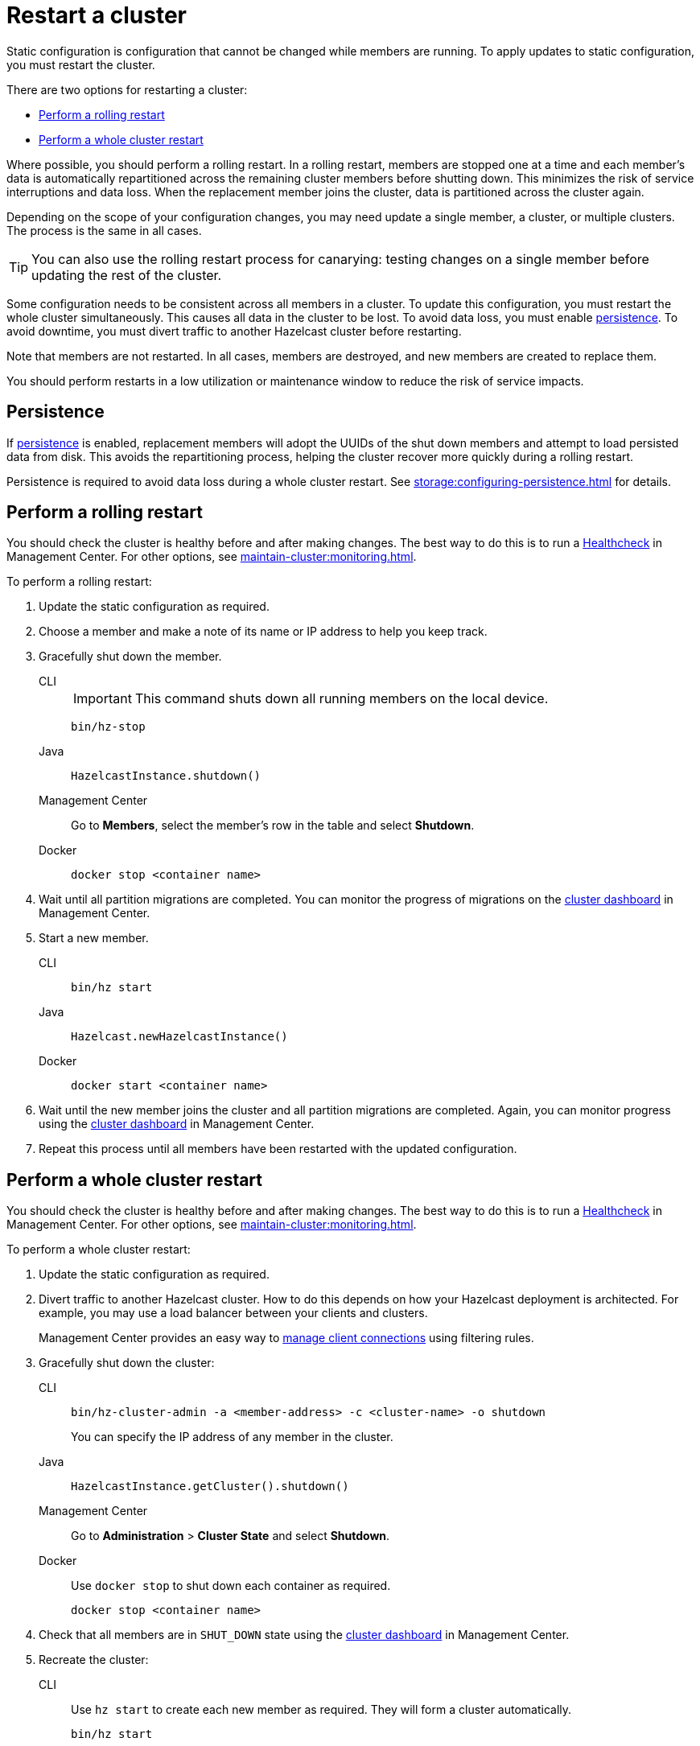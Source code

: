 = Restart a cluster
:description: Static configuration is configuration that cannot be changed while members are running. To apply updates to static configuration, you must restart the cluster.

{description}

There are two options for restarting a cluster:

* <<rolling>>
* <<whole>>

Where possible, you should perform a rolling restart. In a rolling restart, members are stopped one at a time and each member's data is automatically repartitioned across the remaining cluster members before shutting down. This minimizes the risk of service interruptions and data loss. When the replacement member joins the cluster, data is partitioned across the cluster again.

Depending on the scope of your configuration changes, you may need update a single member, a cluster, or multiple clusters. The process is the same in all cases.

TIP: You can also use the rolling restart process for canarying: testing changes on a single member before updating the rest of the cluster.

Some configuration needs to be consistent across all members in a cluster. To update this configuration, you must restart the whole cluster simultaneously. This causes all data in the cluster to be lost. To avoid data loss, you must enable xref:storage:persistence.adoc[persistence]. To avoid downtime, you must divert traffic to another Hazelcast cluster before restarting.

Note that members are not restarted. In all cases, members are destroyed, and new members are created to replace them.

You should perform restarts in a low utilization or maintenance window to reduce the risk of service impacts.

== Persistence

If xref:storage:persistence.adoc[persistence] is enabled, replacement members will adopt the UUIDs of the shut down members and attempt to load persisted data from disk. This avoids the repartitioning process, helping the cluster recover more quickly during a rolling restart.

Persistence is required to avoid data loss during a whole cluster restart. See xref:storage:configuring-persistence.adoc[] for details.

[[rolling]]
== Perform a rolling restart

You should check the cluster is healthy before and after making changes. The best way to do this is to run a xref:{page-latest-supported-mc}@management-center:clusters:healthcheck.adoc[Healthcheck] in Management Center. For other options, see xref:maintain-cluster:monitoring.adoc[].

To perform a rolling restart:

. Update the static configuration as required.

. Choose a member and make a note of its name or IP address to help you keep track.

. Gracefully shut down the member.
+
[tabs]
====
CLI::
+
IMPORTANT: This command shuts down all running members on the local device.
+
--
[source,bash]
----
bin/hz-stop
----
--

Java::
+
--
[source,java]
----
HazelcastInstance.shutdown()
----
--

Management Center::
+
--
Go to *Members*, select the member's row in the table and select *Shutdown*.
--

Docker::
+
--
[source,bash]
----
docker stop <container name>
----
--
====

. Wait until all partition migrations are completed. You can monitor the progress of migrations on the xref:{page-latest-supported-mc}@management-center:clusters:dashboard.adoc[cluster dashboard] in Management Center.

. Start a new member.
+
[tabs]
====
CLI::
+
--
[source,bash]
----
bin/hz start
----
--

Java::
+
--
[source,java]
----
Hazelcast.newHazelcastInstance()
----
--

Docker::
+
--
[source,bash]
----
docker start <container name>
----
--
====

. Wait until the new member joins the cluster and all partition migrations are completed. Again, you can monitor progress using the xref:{page-latest-supported-mc}@management-center:clusters:dashboard.adoc[cluster dashboard] in Management Center.

. Repeat this process until all members have been restarted with the updated configuration.

[[whole]]
== Perform a whole cluster restart

You should check the cluster is healthy before and after making changes. The best way to do this is to run a xref:{page-latest-supported-mc}@management-center:clusters:healthcheck.adoc[Healthcheck] in Management Center. For other options, see xref:maintain-cluster:monitoring.adoc[].

To perform a whole cluster restart:

. Update the static configuration as required.

. Divert traffic to another Hazelcast cluster. How to do this depends on how your Hazelcast deployment is architected. For example, you may use a load balancer between your clients and clusters.
+
Management Center provides an easy way to xref:{page-latest-supported-mc}@management-center:clusters:client-filtering.adoc[manage client connections] using filtering rules.

. Gracefully shut down the cluster:
+
[tabs]
====
CLI::
+
--
[source,bash]
----
bin/hz-cluster-admin -a <member-address> -c <cluster-name> -o shutdown
----
--
+
You can specify the IP address of any member in the cluster.

Java::
+
--
[source,java]
----
HazelcastInstance.getCluster().shutdown()
----
--

Management Center::
+
--
Go to *Administration* > *Cluster State* and select *Shutdown*.
--

Docker::
+
Use `docker stop` to shut down each container as required.
+
--
[source,bash]
----
docker stop <container name>
----
--
====

. Check that all members are in `SHUT_DOWN` state using the xref:{page-latest-supported-mc}@management-center:clusters:dashboard.adoc[cluster dashboard] in Management Center.

. Recreate the cluster:
+
[tabs]
====
CLI::
+
Use `hz start` to create each new member as required. They will form a cluster automatically.
+
--
[source,bash]
----
bin/hz start
----
--

Java::
+
Call `newHazelcastInstance` to create each new member as required. They will form a cluster automatically. The following example creates a new three member cluster.
+
--
[source,java]
----
HazelcastInstance hz = Hazelcast.newHazelcastInstance();
HazelcastInstance hz2 = Hazelcast.newHazelcastInstance();
HazelcastInstance hz3 = Hazelcast.newHazelcastInstance();
----
--

Docker::
+
Use `docker start` to restart the containers and create each new member as required. They will form a cluster automatically.
+
--
[source,bash]
----
docker start <container name>
----
--
====

. Check that all members are in `ACTIVE` state using the xref:{page-latest-supported-mc}@management-center:clusters:dashboard.adoc[cluster dashboard] in Management Center.

. Confirm the cluster is healthy, for example by running a xref:{page-latest-supported-mc}@management-center:clusters:healthcheck.adoc[Healthcheck].

. Restore traffic to the cluster.
